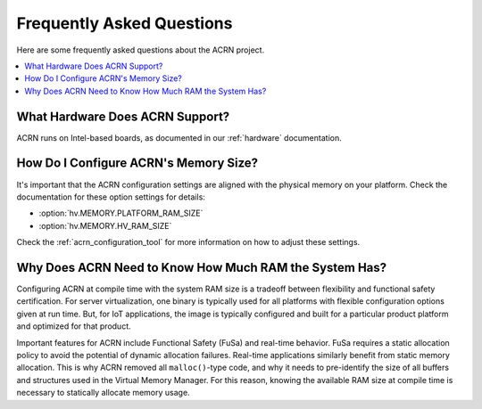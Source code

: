 .. _faq:

Frequently Asked Questions
##########################

Here are some frequently asked questions about the ACRN project.

.. contents::
   :local:
   :backlinks: entry


What Hardware Does ACRN Support?
********************************

ACRN runs on Intel-based boards, as documented in
our :ref:`hardware` documentation.

.. _config_32GB_memory:

How Do I Configure ACRN's Memory Size?
**************************************

It's important that the ACRN configuration settings are aligned with the
physical memory on your platform. Check the documentation for these
option settings for details:

* :option:`hv.MEMORY.PLATFORM_RAM_SIZE`
* :option:`hv.MEMORY.HV_RAM_SIZE`

Check the :ref:`acrn_configuration_tool` for more information on how
to adjust these settings.

Why Does ACRN Need to Know How Much RAM the System Has?
*******************************************************

Configuring ACRN at compile time with the system RAM size is a tradeoff between
flexibility and functional safety certification. For server virtualization, one
binary is typically used for all platforms with flexible configuration options
given at run time. But, for IoT applications, the image is typically configured
and built for a particular product platform and optimized for that product.

Important features for ACRN include Functional Safety (FuSa) and real-time
behavior. FuSa requires a static allocation policy to avoid the potential of
dynamic allocation failures. Real-time applications similarly benefit from
static memory allocation. This is why ACRN removed all ``malloc()``-type code,
and why it needs to pre-identify the size of all buffers and structures used in
the Virtual Memory Manager. For this reason, knowing the available RAM size at
compile time is necessary to statically allocate memory usage.
